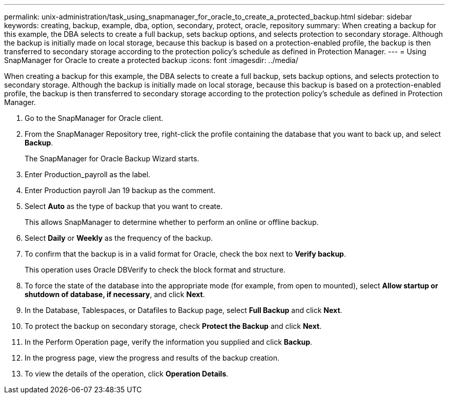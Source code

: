 ---
permalink: unix-administration/task_using_snapmanager_for_oracle_to_create_a_protected_backup.html
sidebar: sidebar
keywords: creating, backup, example, dba, option, secondary, protect, oracle, repository
summary: When creating a backup for this example, the DBA selects to create a full backup, sets backup options, and selects protection to secondary storage. Although the backup is initially made on local storage, because this backup is based on a protection-enabled profile, the backup is then transferred to secondary storage according to the protection policy’s schedule as defined in Protection Manager.
---
= Using SnapManager for Oracle to create a protected backup
:icons: font
:imagesdir: ../media/

[.lead]
When creating a backup for this example, the DBA selects to create a full backup, sets backup options, and selects protection to secondary storage. Although the backup is initially made on local storage, because this backup is based on a protection-enabled profile, the backup is then transferred to secondary storage according to the protection policy's schedule as defined in Protection Manager.

. Go to the SnapManager for Oracle client.
. From the SnapManager Repository tree, right-click the profile containing the database that you want to back up, and select *Backup*.
+
The SnapManager for Oracle Backup Wizard starts.

. Enter Production_payroll as the label.
. Enter Production payroll Jan 19 backup as the comment.
. Select *Auto* as the type of backup that you want to create.
+
This allows SnapManager to determine whether to perform an online or offline backup.

. Select *Daily* or *Weekly* as the frequency of the backup.
. To confirm that the backup is in a valid format for Oracle, check the box next to *Verify backup*.
+
This operation uses Oracle DBVerify to check the block format and structure.

. To force the state of the database into the appropriate mode (for example, from open to mounted), select *Allow startup or shutdown of database, if necessary*, and click *Next*.
. In the Database, Tablespaces, or Datafiles to Backup page, select *Full Backup* and click *Next*.
. To protect the backup on secondary storage, check *Protect the Backup* and click *Next*.
. In the Perform Operation page, verify the information you supplied and click *Backup*.
. In the progress page, view the progress and results of the backup creation.
. To view the details of the operation, click *Operation Details*.
